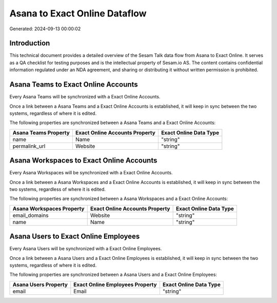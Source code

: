 ==============================
Asana to Exact Online Dataflow
==============================

Generated: 2024-09-13 00:00:02

Introduction
------------

This technical document provides a detailed overview of the Sesam Talk data flow from Asana to Exact Online. It serves as a QA checklist for testing purposes and is the intellectual property of Sesam.io AS. The content contains confidential information regulated under an NDA agreement, and sharing or distributing it without written permission is prohibited.

Asana Teams to Exact Online Accounts
------------------------------------
Every Asana Teams will be synchronized with a Exact Online Accounts.

Once a link between a Asana Teams and a Exact Online Accounts is established, it will keep in sync between the two systems, regardless of where it is edited.

The following properties are synchronized between a Asana Teams and a Exact Online Accounts:

.. list-table::
   :header-rows: 1

   * - Asana Teams Property
     - Exact Online Accounts Property
     - Exact Online Data Type
   * - name
     - Name
     - "string"
   * - permalink_url
     - Website
     - "string"


Asana Workspaces to Exact Online Accounts
-----------------------------------------
Every Asana Workspaces will be synchronized with a Exact Online Accounts.

Once a link between a Asana Workspaces and a Exact Online Accounts is established, it will keep in sync between the two systems, regardless of where it is edited.

The following properties are synchronized between a Asana Workspaces and a Exact Online Accounts:

.. list-table::
   :header-rows: 1

   * - Asana Workspaces Property
     - Exact Online Accounts Property
     - Exact Online Data Type
   * - email_domains
     - Website
     - "string"
   * - name
     - Name
     - "string"


Asana Users to Exact Online Employees
-------------------------------------
Every Asana Users will be synchronized with a Exact Online Employees.

Once a link between a Asana Users and a Exact Online Employees is established, it will keep in sync between the two systems, regardless of where it is edited.

The following properties are synchronized between a Asana Users and a Exact Online Employees:

.. list-table::
   :header-rows: 1

   * - Asana Users Property
     - Exact Online Employees Property
     - Exact Online Data Type
   * - email
     - Email
     - "string"

